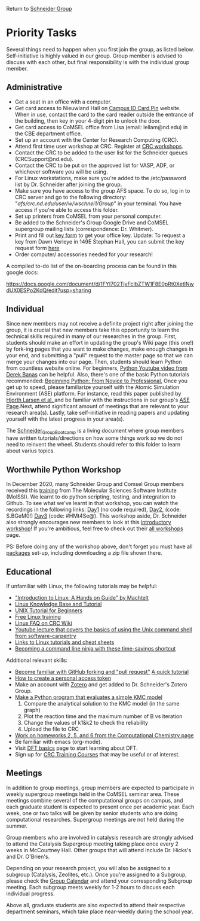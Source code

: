 Return to [[./Home.org][Schneider Group]]

* Priority Tasks
Several things need to happen when you first join the group, as listed below. Self-initiative is highly valued in our group.  Group member is advised to discuss with each other, but final responsibility is with the individual group member.

** Administrative
- Get a seat in an office with a computer.
- Get card access to Nieuwland Hall on [[https://irish1card.nd.edu/pin/][Campus ID Card Pin]] website. When in use, contact the card to the card reader outside the entrance of the building, then key in your 4-digit pin to unlock the door.
- Get card access to CoMSEL office from Lisa (email: lellam@nd.edu) in the CBE department office.  
- Set up an account with the Center for Research Computing (CRC).
- Attend first time user workshop at CRC. Register at [[https://crc.nd.edu/index.php/news-events/calendar][CRC workshops]].
- Contact the CRC to be added to the user list for the Schneider queues (CRCSupport@nd.edu).
- Contact the CRC to be put on the approved list for VASP, ADF, or whichever software you will be using.
- For Linux workstations, make sure you're added to the /etc/password list by Dr. Schneider after joining the group.
- Make sure you have access to the group AFS space. To do so, log in to CRC server and go to the following directory: "/afs/crc.nd.edu/user/w/wschnei1/Group/" in your terminal. You have access if you're able to access this folder.
- Set up printers from CoMSEL from your personal computer.
- Be added to the Schneider's Group Google Drive and CoMSEL supergroup mailing lists (correspondence: Dr. Whitmer).
- Print and fill out [[https://documentcloud.adobe.com/link/track?uri=urn%3Aaaid%3Ascds%3AUS%3A46977729-e024-4a5a-8502-debee6ceb4d9][key form]] to get your office key. Update: To request a key from Dawn Verleye in 149E Stephan Hall, you can submit the key request form [[https://nd.qualtrics.com/jfe/form/SV_0jMVyTVLScFqUfP][here]] 
- Order computer/ accessories needed for your research!

A compiled to-do list of the on-boarding process can be found in this google docs:

https://docs.google.com/document/d/1FYI702TjvFcIbZTW1F8E0pRt0XetINwdUX0ESPo2KdQ/edit?usp=sharing

** Individual 
Since new members may not receive a definite project right after joining the group, it is crucial that new members take this opportunity to learn the technical skills required in many of our researches in the group. First, students should make an effort in updating the group's Wiki page (this one!) by fork-ing pages that you want to make changes, make enough changes in your end, and submitting a "pull" request to the master page so that we can merge your changes into our page. Then, students should learn Python from countless website online. For beginners, [[https://www.youtube.com/watch?v=N4mEzFDjqtA][Python Youtube video from Derek Banas]] can be helpful. Also, there's one of the basic Python tutorials recommended: [[http://www.pallier.org/lectures/AIP2016/books/Beginning_Python_from_Novice_to_pro.pdf][Beginning Python: From Novice to Professional.]] Once you get up to speed, please familiarize yourself with the Atomic Simulation Environment (ASE) platform. For instance, read this paper published by [[http://iopscience.iop.org/article/10.1088/1361-648X/aa680e/meta][Hjorth Larsen et al. ]] and be familiar with the instructions in our group's [[https://github.com/JianRenLim/wiki/blob/master/ASE.org][ASE Page]].Next, attend significant amount of meetings that are relevant to your research area(s). Lastly, take self-initiative in reading papers and updating yourself with the latest progress in your area(s).

The [[https://github.com/wfschneidergroup/wiki/tree/master/Schneider_Group_BootCamp][Schneider_Group_Bootcamp]] is a living document where group members have written tutorials/directions on how some things work so we do not need to reinvent the wheel. Students should refer to this folder to learn about varius topics.

** Worthwhile Python Workshop 
In December 2020, many Schneider Group and Comsel Group members received this [[https://education.molssi.org/python-package-best-practices/index.html][training]] from The Molecular Sciences Software Institute (MolSSI). We learnt to do python scripting, testing, and integration to Github. To see what we've learnt in that workshop, you can watch the recordings in the following links: [[https://drive.google.com/file/d/1z1CnrawNPxRKuFZRomNL9FI72NmesfsC/view][Day1]] (no code required), [[https://virginiatech.zoom.us/rec/play/eRB4ZAP1B-U7btvnsGHC_jpe7yLsGnCVgcKvuJcqw-UMzGJdIAPwkrJNIBe2nW3yVqGH3EPc9SeZSds.pdlbiNMx8XgYc9f3?continueMode=true&_x_zm_rtaid=HDkozO1WQdCfH8livv-HNQ.1608321954600.6ff01ef31b9e6e62eada5698ef9227f1&_x_zm_rhtaid=100][Day2]], (code: S.BGeM0!) [[https://virginiatech.zoom.us/rec/play/D312DaPAJyge_5DJ_Wnfu3YUZfRkuHtqyAKz57mSJtYjLTkCsPkUtjscL874r7jqZ5X0cS9aodvtGWLA.rUU7QeLCDDVmHk2T?continueMode=true&_x_zm_rtaid=HDkozO1WQdCfH8livv-HNQ.1608321954600.6ff01ef31b9e6e62eada5698ef9227f1&_x_zm_rhtaid=100][Day3]] (code: #HMt4Se@). This workshop aside, Dr. Schneider also strongly encourages new members to look at this [[http://education.molssi.org/python_scripting_cms/][introductory workshop]]! If you're ambitious, feel free to check out their [[http://education.molssi.org/resources.html][all workshops]] page.

PS: Before doing any of the workshop above, don't forget you must have all [[http://education.molssi.org/python-package-best-practices/setup.html][packages]] set-up, including downloading a zip file shown there.

** Educational
If unfamiliar with Linux, the following tutorials may be helpful:
- [[http://tille.garrels.be/training/tldp/index.html]["Introduction to Linux: A Hands on Guide" by Machtelt]]
- [[http://www.linux-tutorial.info/toc][Linux Knowledge Base and Tutorial]]
- [[http://www.ee.surrey.ac.uk/Teaching/Unix/][UNIX Tutorial for Beginners]]
- [[http://lowfatlinux.com/][Free Linux training]]
- [[http://wiki.crc.nd.edu/wiki/index.php/Linux_FAQ][Linux FAQ on CRC Wiki]]
- [[http://software-carpentry.org/4_0/shell/][Youtube lecture that covers the basics of using the Unix command shell from software-carpentry]]
- [[http://wiki.crc.nd.edu/wiki/index.php/Linux_Coding_Cheat_Sheets_and_More][Links to Linux tutorials and cheat sheets]]
- [[http://lifehacker.com/5743814/become-a-command-line-ninja-with-these-time+saving-shortcuts][Becoming a command line ninja with these time-savings shortcut]]

Additional relevant skills:
- [[https://guides.github.com/activities/hello-world/][Become familiar with GitHub forking and "pull request"]]
	[[http://hisham.hm/2016/01/01/how-to-make-a-pull-request-on-github-a-quick-tutorial/][A quick tutorial]]
- [[https://docs.github.com/en/authentication/keeping-your-account-and-data-secure/creating-a-personal-access-token][How to create a personal access token]]
- Make an account with [[https://www.zotero.org/user/register][Zotero]] and get added to Dr. Schneider's Zotero Group.
- [[https://documentcloud.adobe.com/link/track?uri=urn%3Aaaid%3Ascds%3AUS%3Aff058fcc-c578-44a2-ae85-1ea78218edec][Make a Python program that evaluates a simple KMC model]]
 	1) Compare the analytical solution to the KMC model (in the same graph)
 	2) Plot the reaction time and the maximum number of B vs iteration
 	3) Change the values of k1&k2 to check the reliability
 	4) Upload the file to CRC
- [[https://github.com/wfschneidergroup/computational-chemistry][Work on homeworks 2, 5, and 6 from the Computational Chemistry page]]
- Be familiar with emacs (org-mode).
- Visit [[./DFT.org][DFT basics]] page to start learning about DFT.
- Sign up for [[http://wiki.crc.nd.edu/wiki/index.php/CRC_Training][CRC Training Courses]] that may be useful or of interest.

** Meetings
In addition to group meetings, group members are expected to participate in weekly supergroup meetings held in the CoMSEL seminar area. These meetings combine several of the computational groups on campus, and each graduate student is expected to present once per academic year. Each week, one or two talks will be given by senior students who are doing computational researches. Supergroup meetings are not held during the summer.

Group members who are involved in catalysis research are strongly advised to attend the Catalysis Supergroup meeting taking place once every 2 weeks in McCourtney Hall. Other groups that will attend include Dr. Hicks's and Dr. O'Brien's.

Depending on your research project, you will also be assigned to a subgroup (Catalysis, Zeolites, etc.). Once you're assigned to a Subgroup, please check the [[https://calendar.google.com/calendar/embed?src=b3e5dnq5qj5dlmov44dplttt6s%40group.calendar.google.com&ctz=America/New_York][Group Calendar]] and attend your corresponding Subgroup meeting. Each subgroup meets weekly for 1-2 hours to discuss each individual progress.

Above all, graduate students are also expected to attend their respective department seminars, which take place near-weekly during the school year.
